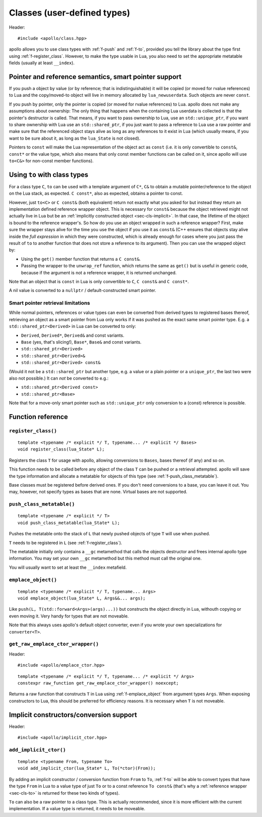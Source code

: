 .. _sec-classes:

Classes (user-defined types)
============================

Header::

   #include <apollo/class.hpp>

apollo allows you to use class types with :ref:`f-push` and :ref:`f-to`,
provided you tell the library about the type first using
:ref:`f-register_class`. However, to make the type usable in Lua, you also need
to set the appropriate metatable fields (usually at least ``__index``).

.. seealso::

  :ref:`sec-basic-cls`
    A short tutorial that demonstrates the most important features.

  :ref:`sec-ctor`, :ref:`sec-op`, :ref:`sec-property`
    Useful wrapper functions.


Pointer and reference semantics, smart pointer support
------------------------------------------------------

If you push a object by value (or by reference; that is indistinguishable) it
will be copied (or moved for rvalue references) to Lua and the copy/moved-to
object will live in memory allocated by ``lua_newuserdata``. Such objects are
never ``const``.

If you push by pointer, only the pointer is copied (or moved for rvalue
references) to Lua. apollo does not make any assumptions about ownership: The
only thing that happens when the containing Lua userdata is collected is that
the pointer's destructor is called. That means, if you want to pass ownership to
Lua, use an ``std::unique_ptr``, if you want to share ownership with Lua use an
``std::shared_ptr``, if you just want to pass a reference to Lua use a raw
pointer and make sure that the referenced object stays alive as long as any
references to it exist in Lua (which usually means, if you want to be sure about
it, as long as the ``lua_State`` is not closed).

Pointers to ``const`` will make the Lua representation of the object act as
``const`` (i.e. it is only convertible to ``const&``, ``const*`` or the value
type, which also means that only const member functions can be called on it,
since apollo will use ``to<C&>`` for non-const member functions).


.. _sec-cls-to:

Using ``to`` with class types
--------------------------------------

For a class type ``C``, ``to`` can be used with a template argument of
``C*``, ``C&`` to obtain a mutable pointer/reference to the object on the Lua
stack, as expected. ``C const*``, also as expected, obtains a pointer to const.

However, just ``to<C>`` or ``C const&`` (both equivalent) return not
exactly what you asked for but instead they return an implementation defined
reference wrapper object. This is necessary for ``const&`` because the object
retrieved might not actually live in Lua but be an :ref:`implicitly constructed
object <sec-cls-implicit>`. In that case, the lifetime of the object is bound to
the reference wrapper's. So how do you use an object wrapped in such a reference
wrapper? First, make sure the wrapper stays alive for the time you use the
object if you use it as ``const&`` (C++ ensures that objects stay alive inside
the *full expression* in which they were constructed, which is already
enough for cases where you just pass the result of ``to`` to another
function that does not store a reference to its argument). Then you can use the
wrapped object by:

- Using the ``get()`` member function that returns a ``C const&``.
- Passing the wrapper to the ``unwrap_ref`` function, which returns the
  same as ``get()`` but is useful in generic code, because if the argument is not
  a reference wrapper, it is returned unchanged.

Note that an object that is ``const`` in Lua is only convertible to  ``C``, ``C
const&`` and ``C const*``.

A nil value is converted to a ``nullptr`` / default-constructed smart pointer.

Smart pointer retrieval limitations
^^^^^^^^^^^^^^^^^^^^^^^^^^^^^^^^^^^

While normal pointers, references or value types can even be converted from
derived types to registered bases thereof, retrieving an object as a smart
pointer from Lua only works if it was pushed as the exact same smart pointer
type. E.g. a ``std::shared_ptr<Derived>`` in Lua can be converted to only:

- ``Derived``, ``Derived*``, ``Derived&`` and const variants.
- ``Base`` (yes, that's slicing!), ``Base*``, ``Base&`` and const variants.
- ``std::shared_ptr<Derived>``
- ``std::shared_ptr<Derived>&``
- ``std::shared_ptr<Derived> const&``

(Would it not be a ``std::shared_ptr`` but another type, e.g. a value or a
plain pointer or a ``unique_ptr``, the last two were also not possible.)  It
can *not* be converted to e.g.:

- ``std::shared_ptr<Derived const>``
- ``std::shared_ptr<Base>``

Note that for a move-only smart pointer such as ``std::unique_ptr`` only
conversion to a (const) reference is possible.

.. todo:: Lift the const restriction.

Function reference
------------------

.. _f-register_class:

``register_class()``
^^^^^^^^^^^^^^^^^^^^

::

   template <typename /* explicit */ T, typename... /* explicit */ Bases>
   void register_class(lua_State* L);

Registers the class ``T`` for usage with apollo, allowing conversions to
``Bases``, bases thereof (if any) and so on.

This function needs to be called before any object of the class ``T`` can be
pushed or a retrieval attempted. apollo will save the type information and
allocate a metatable for objects of this type (see
:ref:`f-push_class_metatable`).

Base classes must be registered before derived ones. If you don't need
conversions to a base, you can leave it out. You may, however, not specify types
as bases that are none. Virtual bases are not supported.

.. _f-push_class_metatable:

``push_class_metatable()``
^^^^^^^^^^^^^^^^^^^^^^^^^^

::

   template <typename /* explicit */ T>
   void push_class_metatable(lua_State* L);

Pushes the metatable onto the stack of ``L`` that newly pushed objects of type
``T`` will use when pushed.

``T`` needs to be registered in ``L`` (see :ref:`f-register_class`).

The metatable initially only contains a ``__gc`` metamethod that calls the
objects destructor and frees internal apollo type information. You may set
your own ``__gc`` metamethod but this method must call the original one.

You will usually want to set at least the ``__index`` metafield.

.. _f-emplace_object:

``emplace_object()``
^^^^^^^^^^^^^^^^^^^^

::

   template <typename /* explicit */ T, typename... Args>
   void emplace_object(lua_State* L, Args&&... args);

Like ``push(L, T(std::forward<Args>(args)...))`` but constructs the object
directly in Lua, withouth copying or even moving it. Very handy for types that
are not moveable.

Note that this always uses apollo's default object converter, even if you wrote
your own specializations for ``converter<T>``.


.. _f-get_raw_emplace_ctor_wrapper:

``get_raw_emplace_ctor_wrapper()``
^^^^^^^^^^^^^^^^^^^^^^^^^^^^^^^^^^

Header::

  #include <apollo/emplace_ctor.hpp>
  
::

  template <typename /* explicit */ T, typename... /* explicit */ Args>
  constexpr raw_function get_raw_emplace_ctor_wrapper() noexcept;

Returns a raw function that constructs ``T`` in Lua using
:ref:`f-emplace_object` from argument types ``Args``. When exposing constructors
to Lua, this should be preferred for efficiency reasons. It is necessary when
``T`` is not moveable.

.. _sec-cls-implicit:

Implicit constructors/conversion support
----------------------------------------

Header::

  #include <apollo/implicit_ctor.hpp>


.. _f-add_implicit_ctor:

``add_implicit_ctor()``
^^^^^^^^^^^^^^^^^^^^^^^

::

   template <typename From, typename To>
   void add_implicit_ctor(lua_State* L, To(*ctor)(From));

By adding an implicit constructor / conversion function from ``From`` to ``To``,
:ref:`f-to` will be able to convert types that have the type ``From`` in
Lua to a value type of just ``To`` or to a const reference ``To const&`` (that's
why a :ref:`reference wrapper <sec-cls-to>` is returned for these two
kinds of types).

``To`` can also be a raw pointer to a class type. This is actually recommended,
since it is more efficient with the current implementation. If a value type is
returned, it needs to be moveable.

.. seealso:: :ref:`sec-ctor`
